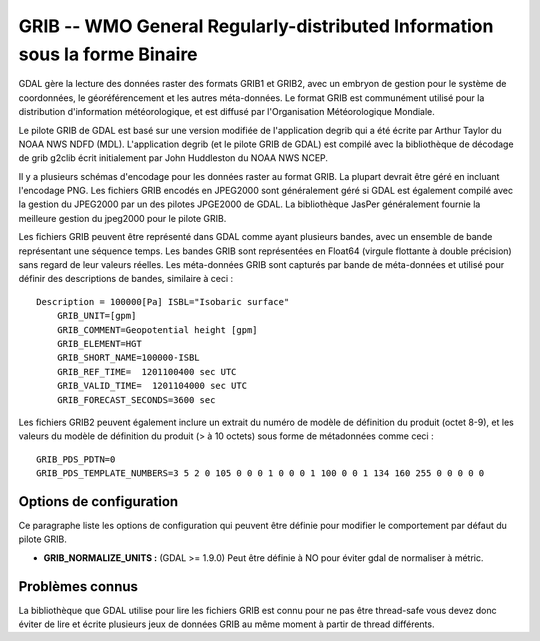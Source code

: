.. _`gdal.gdal.formats.grib`:

============================================================================
GRIB -- WMO General Regularly-distributed Information sous la forme Binaire
============================================================================

GDAL gère la lecture des données raster des formats GRIB1 et GRIB2, avec un 
embryon de gestion pour le système de coordonnées, le géoréférencement et les 
autres méta-données. Le format GRIB est communément utilisé pour la distribution 
d'information météorologique, et est diffusé par l'Organisation Météorologique 
Mondiale.

Le pilote GRIB de GDAL est basé sur une version modifiée de l'application degrib 
qui a été écrite par Arthur Taylor du NOAA NWS NDFD (MDL). L'application degrib 
(et le pilote GRIB de GDAL) est compilé avec la bibliothèque de décodage de grib 
g2clib écrit initialement par John Huddleston du NOAA NWS NCEP.

Il y a plusieurs schémas d'encodage pour les données raster au format GRIB. La 
plupart devrait être géré en incluant l'encodage PNG. Les fichiers GRIB encodés 
en JPEG2000 sont généralement géré si GDAL est également compilé avec la gestion 
du JPEG2000 par un des pilotes JPGE2000 de GDAL. La bibliothèque JasPer 
généralement fournie la meilleure gestion du jpeg2000 pour le pilote GRIB.

Les fichiers GRIB peuvent être représenté dans GDAL comme ayant plusieurs bandes, 
avec un ensemble de bande représentant une séquence temps. Les bandes GRIB sont 
représentées en Float64 (virgule flottante à double précision) sans regard de 
leur valeurs réelles. Les méta-données GRIB sont capturés par bande de 
méta-données et utilisé pour définir des descriptions de bandes, similaire à 
ceci :

::
    
    Description = 100000[Pa] ISBL="Isobaric surface"
        GRIB_UNIT=[gpm]
        GRIB_COMMENT=Geopotential height [gpm]
        GRIB_ELEMENT=HGT
        GRIB_SHORT_NAME=100000-ISBL
        GRIB_REF_TIME=  1201100400 sec UTC
        GRIB_VALID_TIME=  1201104000 sec UTC
        GRIB_FORECAST_SECONDS=3600 sec

Les fichiers GRIB2 peuvent également inclure un extrait du numéro de modèle de 
définition du produit (octet 8-9), et les valeurs du modèle de définition du 
produit (> à 10 octets) sous forme de métadonnées comme ceci :

::
    
    GRIB_PDS_PDTN=0
    GRIB_PDS_TEMPLATE_NUMBERS=3 5 2 0 105 0 0 0 1 0 0 0 1 100 0 0 1 134 160 255 0 0 0 0 0

Options de configuration
=========================

Ce paragraphe liste les options de configuration qui peuvent être définie pour modifier 
le comportement par défaut du pilote GRIB.

* **GRIB_NORMALIZE_UNITS :** (GDAL >= 1.9.0) Peut être définie à NO pour éviter gdal de normaliser à métric.

Problèmes connus
================

La bibliothèque que GDAL utilise pour lire les fichiers GRIB est connu pour ne pas 
être thread-safe vous devez donc éviter de lire et écrite plusieurs jeux de 
données GRIB au même moment à partir de thread différents.

.. seealso::

  * `Décodeur GRIB2 de "degrib" NOAA NWS NDFD <http://www.weather.gov/mdl/NDFD_GRIB2Decoder/>`_
  * `Bibliothèque de décodage de grib par g2clib NOAA NWS NCEP <http://www.nco.ncep.noaa.gov/pmb/codes/GRIB2/>`_
  * `Documents sur le format GRIB WMO <http://www.wmo.int/pages/prog/www/WDM/Guides/Guide-binary-2.html>`_

.. yjacolin at free.fr, Yves Jacolin - 2014/10/30 (trunk 27914)
